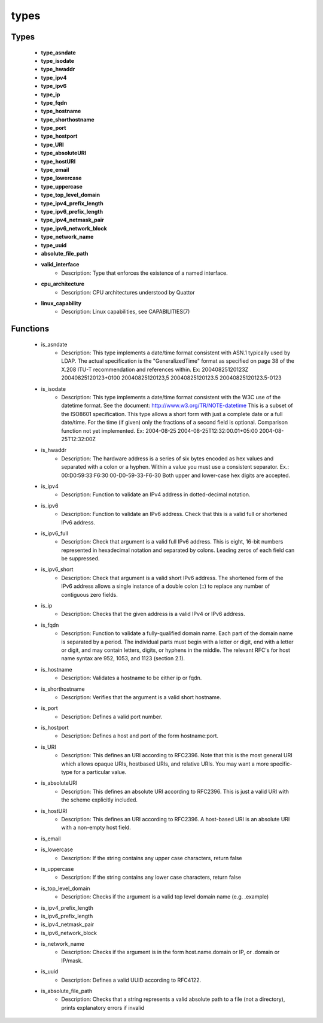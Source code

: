 #####
types
#####

Types
-----

 - **type_asndate**
 - **type_isodate**
 - **type_hwaddr**
 - **type_ipv4**
 - **type_ipv6**
 - **type_ip**
 - **type_fqdn**
 - **type_hostname**
 - **type_shorthostname**
 - **type_port**
 - **type_hostport**
 - **type_URI**
 - **type_absoluteURI**
 - **type_hostURI**
 - **type_email**
 - **type_lowercase**
 - **type_uppercase**
 - **type_top_level_domain**
 - **type_ipv4_prefix_length**
 - **type_ipv6_prefix_length**
 - **type_ipv4_netmask_pair**
 - **type_ipv6_network_block**
 - **type_network_name**
 - **type_uuid**
 - **absolute_file_path**
 - **valid_interface**
    - Description: Type that enforces the existence of a named interface.
 - **cpu_architecture**
    - Description: CPU architectures understood by Quattor
 - **linux_capability**
    - Description: Linux capabilities, see CAPABILITIES(7)

Functions
---------

 - is_asndate
    - Description: This type implements a date/time format consistent with ASN.1 typically used by LDAP. The actual specification is the "GeneralizedTime" format as specified on page 38 of the X.208 ITU-T recommendation and references within. Ex: 20040825120123Z 20040825120123+0100 20040825120123,5 20040825120123.5 20040825120123.5-0123
 - is_isodate
    - Description: This type implements a date/time format consistent with the W3C use of the datetime format. See the document: http://www.w3.org/TR/NOTE-datetime This is a subset of the ISO8601 specification. This type allows a short form with just a complete date or a full date/time. For the time (if given) only the fractions of a second field is optional. Comparison function not yet implemented. Ex: 2004-08-25 2004-08-25T12:32:00.01+05:00 2004-08-25T12:32:00Z
 - is_hwaddr
    - Description: The hardware address is a series of six bytes encoded as hex values and separated with a colon or a hyphen. Within a value you must use a consistent separator. Ex.: 00:D0:59:33:F6:30 00-D0-59-33-F6-30 Both upper and lower-case hex digits are accepted.
 - is_ipv4
    - Description: Function to validate an IPv4 address in dotted-decimal notation.
 - is_ipv6
    - Description: Function to validate an IPv6 address. Check that this is a valid full or shortened IPv6 address.
 - is_ipv6_full
    - Description: Check that argument is a valid full IPv6 address. This is eight, 16-bit numbers represented in hexadecimal notation and separated by colons. Leading zeros of each field can be suppressed.
 - is_ipv6_short
    - Description: Check that argument is a valid short IPv6 address. The shortened form of the IPv6 address allows a single instance of a double colon (::) to replace any number of contiguous zero fields.
 - is_ip
    - Description: Checks that the given address is a valid IPv4 or IPv6 address.
 - is_fqdn
    - Description: Function to validate a fully-qualified domain name. Each part of the domain name is separated by a period. The individual parts must begin with a letter or digit, end with a letter or digit, and may contain letters, digits, or hyphens in the middle. The relevant RFC's for host name syntax are 952, 1053, and 1123 (section 2.1).
 - is_hostname
    - Description: Validates a hostname to be either ip or fqdn.
 - is_shorthostname
    - Description: Verifies that the argument is a valid short hostname.
 - is_port
    - Description: Defines a valid port number.
 - is_hostport
    - Description: Defines a host and port of the form hostname:port.
 - is_URI
    - Description: This defines an URI according to RFC2396. Note that this is the most general URI which allows opaque URIs, hostbased URIs, and relative URIs. You may want a more specific-type for a particular value.
 - is_absoluteURI
    - Description: This defines an absolute URI according to RFC2396. This is just a valid URI with the scheme explicitly included.
 - is_hostURI
    - Description: This defines an URI according to RFC2396. A host-based URI is an absolute URI with a non-empty host field.
 - is_email
 - is_lowercase
    - Description: If the string contains any upper case characters, return false
 - is_uppercase
    - Description: If the string contains any lower case characters, return false
 - is_top_level_domain
    - Description: Checks if the argument is a valid top level domain name (e.g. .example)
 - is_ipv4_prefix_length
 - is_ipv6_prefix_length
 - is_ipv4_netmask_pair
 - is_ipv6_network_block
 - is_network_name
    - Description: Checks if the argument is in the form host.name.domain or IP, or .domain or IP/mask.
 - is_uuid
    - Description: Defines a valid UUID according to RFC4122.
 - is_absolute_file_path
    - Description: Checks that a string represents a valid absolute path to a file (not a directory), prints explanatory errors if invalid
